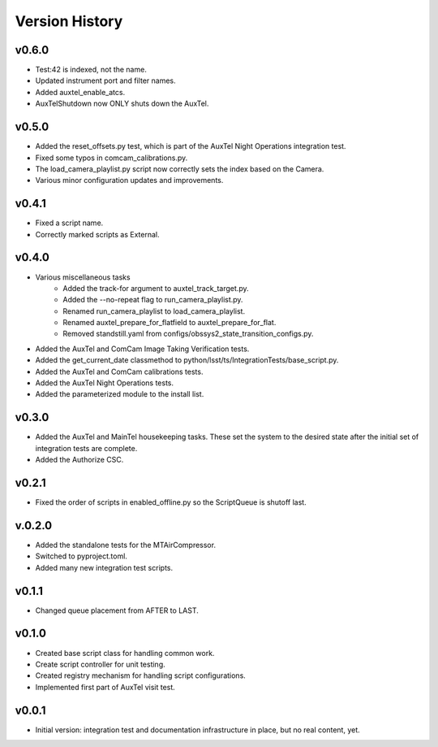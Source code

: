.. _Version_History:

===============
Version History
===============

.. At the time of writing the Version history/release notes are not yet standardized amongst CSCs.
.. Until then, it is not expected that both a version history and a release_notes be maintained.
.. It is expected that each CSC link to whatever method of tracking is being used for that CSC until standardization occurs.
.. No new work should be required in order to complete this section.
.. Below is an example of a version history format.

v0.6.0
------
* Test:42 is indexed, not the name.
* Updated instrument port and filter names.
* Added auxtel_enable_atcs.
* AuxTelShutdown now ONLY shuts down the AuxTel.


v0.5.0
------
* Added the reset_offsets.py test, which is part of the AuxTel Night Operations integration test.
* Fixed some typos in comcam_calibrations.py.
* The load_camera_playlist.py script now correctly sets the index based on the Camera.
* Various minor configuration updates and improvements.

v0.4.1
------
* Fixed a script name.
* Correctly marked scripts as External.

v0.4.0
------
* Various miscellaneous tasks
   * Added the track-for argument to auxtel_track_target.py.
   * Added the --no-repeat flag to run_camera_playlist.py.
   * Renamed run_camera_playlist to load_camera_playlist.
   * Renamed auxtel_prepare_for_flatfield to auxtel_prepare_for_flat.
   * Removed standstill.yaml from configs/obssys2_state_transition_configs.py.
* Added the AuxTel and ComCam Image Taking Verification tests.
* Added the get_current_date classmethod to python/lsst/ts/IntegrationTests/base_script.py.
* Added the AuxTel and ComCam calibrations tests.
* Added the AuxTel Night Operations tests.
* Added the parameterized module to the install list.

v0.3.0
------
* Added the AuxTel and MainTel housekeeping tasks. These set the system to the desired state after the initial set of integration tests are complete.
* Added the Authorize CSC.

v0.2.1
------
* Fixed the order of scripts in enabled_offline.py so the ScriptQueue is shutoff last.

v.0.2.0
-------
* Added the standalone tests for the MTAirCompressor.
* Switched to pyproject.toml.
* Added many new integration test scripts.

v0.1.1
------
* Changed queue placement from AFTER to LAST.

v0.1.0
------
* Created base script class for handling common work.
* Create script controller for unit testing.
* Created registry mechanism for handling script configurations.
* Implemented first part of AuxTel visit test.

v0.0.1
------
* Initial version: integration test and documentation infrastructure in place, but no real content, yet.
